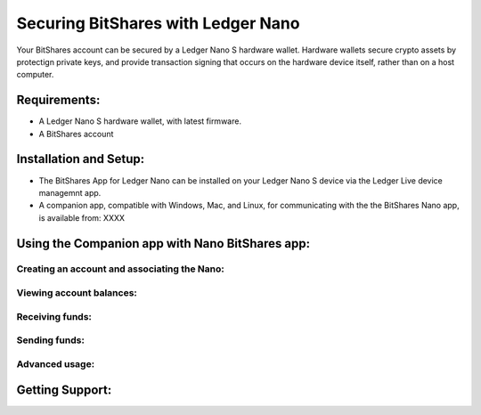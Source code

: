 
Securing BitShares with Ledger Nano
***********************************

Your BitShares account can be secured by a Ledger Nano S hardware wallet.  Hardware wallets secure crypto assets by protectign private keys, and provide transaction signing that occurs on the hardware device itself, rather than on a host computer.  

Requirements:
=============

* A Ledger Nano S hardware wallet, with latest firmware.
* A BitShares account

Installation and Setup:
=======================

* The BitShares App for Ledger Nano can be installed on your Ledger Nano S device via the Ledger Live device managemnt app.
* A companion app, compatible with Windows, Mac, and Linux, for communicating with the the BitShares Nano app, is available from: XXXX


Using the Companion app with Nano BitShares app:
================================================

Creating an account and associating the Nano:
---------------------------------------------

Viewing account balances:
-------------------------

Receiving funds:
----------------

Sending funds:
--------------

Advanced usage:
---------------

Getting Support:
================

